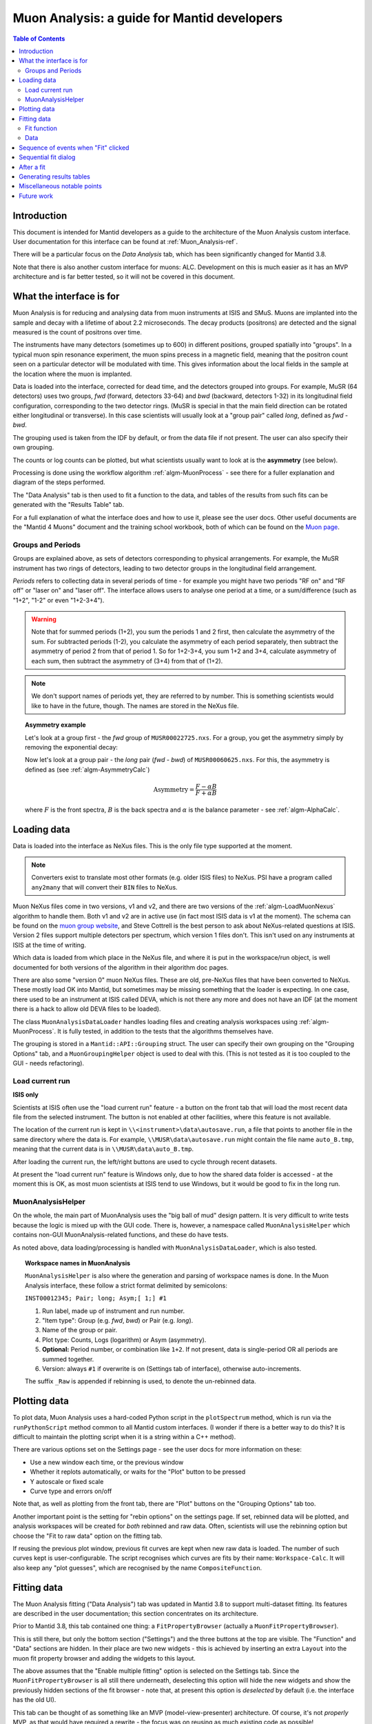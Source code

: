 .. _Muon_Analysis_DevelopersGuide-ref:

Muon Analysis: a guide for Mantid developers
============================================

.. contents:: Table of Contents
    :local:

Introduction
^^^^^^^^^^^^
This document is intended for Mantid developers as a guide to the architecture of the Muon Analysis custom interface.
User documentation for this interface can be found at :ref:`Muon_Analysis-ref`.

There will be a particular focus on the *Data Analysis* tab, which has been significantly changed for Mantid 3.8.

Note that there is also another custom interface for muons: ALC. Development on this is much easier as it has an MVP architecture and is far better tested, so it will not be covered in this document.

What the interface is for
^^^^^^^^^^^^^^^^^^^^^^^^^

Muon Analysis is for reducing and analysing data from muon instruments at ISIS and SMuS.
Muons are implanted into the sample and decay with a lifetime of about 2.2 microseconds.
The decay products (positrons) are detected and the signal measured is the count of positrons over time.

The instruments have many detectors (sometimes up to 600) in different positions, grouped spatially into "groups".
In a typical muon spin resonance experiment, the muon spins precess in a magnetic field, meaning that the positron count seen on a particular detector will be modulated with time. This gives information about the local fields in the sample at the location where the muon is implanted.

Data is loaded into the interface, corrected for dead time, and the detectors grouped into groups.
For example, MuSR (64 detectors) uses two groups, *fwd* (forward, detectors 33-64) and *bwd* (backward, detectors 1-32) in its longitudinal field configuration, corresponding to the two detector rings.
(MuSR is special in that the main field direction can be rotated either longitudinal or transverse).
In this case scientists will usually look at a "group pair" called *long*, defined as *fwd - bwd*.

The grouping used is taken from the IDF by default, or from the data file if not present.
The user can also specify their own grouping.

The counts or log counts can be plotted, but what scientists usually want to look at is the **asymmetry** (see below).

Processing is done using the workflow algorithm :ref:`algm-MuonProcess` - see there for a fuller explanation and diagram of the steps performed.

The "Data Analysis" tab is then used to fit a function to the data, and tables of the results from such fits can be generated with the "Results Table" tab.

For a full explanation of what the interface does and how to use it, please see the user docs.
Other useful documents are the "Mantid 4 Muons" document and the training school workbook, both of which can be found on the `Muon page <http://www.mantidproject.org/Muon>`_.

Groups and Periods
##################

Groups are explained above, as sets of detectors corresponding to physical arrangements.
For example, the MuSR instrument has two rings of detectors, leading to two detector groups in the longitudinal field arrangement.

*Periods* refers to collecting data in several periods of time - for example you might have two periods "RF on" and "RF off" or "laser on" and "laser off".
The interface allows users to analyse one period at a time, or a sum/difference (such as "1+2", "1-2" or even "1+2-3+4").

.. warning:: Note that for summed periods (1+2), you sum the periods 1 and 2 first, then calculate the asymmetry of the sum. For subtracted periods (1-2), you calculate the asymmetry of each period separately, then subtract the asymmetry of period 2 from that of period 1. So for 1+2-3+4, you sum 1+2 and 3+4, calculate asymmetry of each sum, then subtract the asymmetry of (3+4) from that of (1+2).

.. note:: We don't support names of periods yet, they are referred to by number. This is something scientists would like to have in the future, though. The names are stored in the NeXus file.

.. topic:: Asymmetry example

    Let's look at a group first - the *fwd* group of ``MUSR00022725.nxs``.
    For a group, you get the asymmetry simply by removing the exponential decay:

    .. image:: ../../images/MuonAnalysisDevDocs/MUSR22725-fwd.png
      :align: center

    Now let's look at a group pair - the *long* pair (*fwd - bwd*) of ``MUSR00060625.nxs``.
    For this, the asymmetry is defined as (see :ref:`algm-AsymmetryCalc`)

    .. math:: \textrm{Asymmetry} = \frac{F-\alpha B}{F+\alpha B}

    where :math:`F` is the front spectra, :math:`B` is the back spectra
    and :math:`\alpha` is the balance parameter - see :ref:`algm-AlphaCalc`.

    .. image:: ../../images/MuonAnalysisDevDocs/MUSR60625-long.png
      :align: center


Loading data
^^^^^^^^^^^^

Data is loaded into the interface as NeXus files. This is the only file type supported at the moment.

.. note:: Converters exist to translate most other formats (e.g. older ISIS files) to NeXus. PSI have a program called ``any2many`` that will convert their ``BIN`` files to NeXus.

Muon NeXus files come in two versions, v1 and v2, and there are two versions of the :ref:`algm-LoadMuonNexus` algorithm to handle them.
Both v1 and v2 are in active use (in fact most ISIS data is v1 at the moment).
The schema can be found on the `muon group website <http://www.isis.stfc.ac.uk/groups/muons/muons3385.html>`_, and Steve Cottrell is the best person to ask about NeXus-related questions at ISIS.
Version 2 files support multiple detectors per spectrum, which version 1 files don't. This isn't used on any instruments at ISIS at the time of writing.

Which data is loaded from which place in the NeXus file, and where it is put in the workspace/run object, is well documented for both versions of the algorithm in their algorithm doc pages.

There are also some "version 0" muon NeXus files. These are old, pre-NeXus files that have been converted to NeXus.
These mostly load OK into Mantid, but sometimes may be missing something that the loader is expecting.
In one case, there used to be an instrument at ISIS called DEVA, which is not there any more and does not have an IDF (at the moment there is a hack to allow old DEVA files to be loaded).

The class ``MuonAnalysisDataLoader`` handles loading files and creating analysis workspaces using :ref:`algm-MuonProcess`.
It is fully tested, in addition to the tests that the algorithms themselves have.

The grouping is stored in a ``Mantid::API::Grouping`` struct. The user can specify their own grouping on the "Grouping Options" tab, and a ``MuonGroupingHelper`` object is used to deal with this. (This is not tested as it is too coupled to the GUI - needs refactoring).

Load current run
################

**ISIS only**

Scientists at ISIS often use the "load current run" feature - a button on the front tab that will load the most recent data file from the selected instrument. The button is not enabled at other facilities, where this feature is not available.

The location of the current run is kept in ``\\<instrument>\data\autosave.run``, a file that points to another file in the same directory where the data is.
For example, ``\\MUSR\data\autosave.run`` might contain the file name ``auto_B.tmp``, meaning that the current data is in ``\\MUSR\data\auto_B.tmp``.

After loading the current run, the left/right buttons are used to cycle through recent datasets.

At present the "load current run" feature is Windows only, due to how the shared data folder is accessed - at the moment this is OK, as most muon scientists at ISIS tend to use Windows, but it would be good to fix in the long run.

MuonAnalysisHelper
##################

On the whole, the main part of MuonAnalysis uses the "big ball of mud" design pattern.
It is very difficult to write tests because the logic is mixed up with the GUI code.
There is, however, a namespace called ``MuonAnalysisHelper`` which contains non-GUI MuonAnalysis-related functions, and these do have tests.

As noted above, data loading/processing is handled with ``MuonAnalysisDataLoader``, which is also tested.

.. topic:: Workspace names in MuonAnalysis

    ``MuonAnalysisHelper`` is also where the generation and parsing of workspace names is done.
    In the Muon Analysis interface, these follow a strict format delimited by semicolons:

    ``INST00012345; Pair; long; Asym;[ 1;] #1``

    1. Run label, made up of instrument and run number.
    2. "Item type": Group (e.g. *fwd*, *bwd*) or Pair (e.g. *long*).
    3. Name of the group or pair.
    4. Plot type: Counts, Logs (logarithm) or Asym (asymmetry).
    5. **Optional:** Period number, or combination like ``1+2``. If not present, data is single-period OR all periods are summed together.
    6. Version: always ``#1`` if overwrite is on (Settings tab of interface), otherwise auto-increments.

    The suffix ``_Raw`` is appended if rebinning is used, to denote the un-rebinned data.

Plotting data
^^^^^^^^^^^^^

To plot data, Muon Analysis uses a hard-coded Python script in the ``plotSpectrum`` method, which is run via the ``runPythonScript`` method common to all Mantid custom interfaces.
(I wonder if there is a better way to do this? It is difficult to maintain the plotting script when it is a string within a C++ method).

There are various options set on the Settings page - see the user docs for more information on these:

- Use a new window each time, or the previous window
- Whether it replots automatically, or waits for the "Plot" button to be pressed
- Y autoscale or fixed scale
- Curve type and errors on/off

Note that, as well as plotting from the front tab, there are "Plot" buttons on the "Grouping Options" tab too.

Another important point is the setting for "rebin options" on the settings page.
If set, rebinned data will be plotted, and analysis workspaces will be created for *both* rebinned and raw data.
Often, scientists will use the rebinning option but choose the "Fit to raw data" option on the fitting tab.

If reusing the previous plot window, previous fit curves are kept when new raw data is loaded.
The number of such curves kept is user-configurable.
The script recognises which curves are fits by their name: ``Workspace-Calc``.
It will also keep any "plot guesses", which are recognised by the name ``CompositeFunction``.

Fitting data
^^^^^^^^^^^^

The Muon Analysis fitting ("Data Analysis") tab was updated in Mantid 3.8 to support multi-dataset fitting.
Its features are described in the user documentation; this section concentrates on its architecture.

Prior to Mantid 3.8, this tab contained one thing: a ``FitPropertyBrowser`` (actually a ``MuonFitPropertyBrowser``).

.. image::  ../../images/MuonAnalysisDataAnalysis.png
   :align: center

This is still there, but only the bottom section ("Settings") and the three buttons at the top are visible.
The "Function" and "Data" sections are hidden.
In their place are two new widgets - this is achieved by inserting an extra ``Layout`` into the muon fit property browser and adding the widgets to this layout.

The above assumes that the "Enable multiple fitting" option is selected on the Settings tab.
Since the ``MuonFitPropertyBrowser`` is all still there underneath, deselecting this option will hide the new widgets and show the previously hidden sections of the fit browser - note that, at present this option is *deselected* by default (i.e. the interface has the old UI).

This tab can be thought of as something like an MVP (model-view-presenter) architecture.
Of course, it's not *properly* MVP, as that would have required a rewrite - the focus was on reusing as much existing code as possible!

.. topic:: "MVP-like" design

    .. image:: ../../images/MuonAnalysisDevDocs/mvp_muon.png
       :align: center

    **Model:** the ``MuonFitPropertyBrowser``. Still performs the actual fit, keeps track of the workspace(s) fitted, and raises events (Qt signals) to notify the presenters.

    This model is shared between two presenter/view pairs, one to deal with the fitting function and one to deal with the data that will be fitted.

    It inherits from two new abstract base classes (i.e. implements two interfaces), so that it can be mocked when testing the two presenters.

    **Views:**

    - Fit function: ``FunctionBrowser`` - the same one used in the general multi-fitting interface. It is reused here, with the only change being to restrict the range of functions shown to only those that are of interest to muon scientists.

      The ``FunctionBrowser``, as a pre-existing Mantid widget, is not a very humble view and has some logic inside it which unfortunately cannot be tested.

    - Data: a ``MuonFitDataSelector``, a new widget written as a humble view. It does as little as possible and leaves all the logic to the presenter.

    Both these views inherit from abstract base classes - this is for mocking purposes when testing the presenters.

    **Presenters:**

    - Fit function: ``MuonAnalysisFitFunctionPresenter``

    - Data: ``MuonAnalysisFitDataPresenter``

    Both presenters have unit tests. The relevant views, and relevant part of the model, are mocked out for this purpose.


Fit function
############

The actual function that is going to be fitted to the data is stored in the ``MuonFitPropertyBrowser`` (model) and, after the fit, this function will have the correct parameter values.

It is therefore the job of the presenter to

- Update the model's function when the user changes the function in the view
- Update the view's displayed function parameters when the fit has finished.

There are also some signals that come from the data presenter, when the user has used the ``<<`` or ``>>`` buttons to change datasets, or changed the number of workspaces to fit. In these cases the ``FunctionBrowser`` must be updated with this information, to set the number of datasets or to change which dataset's parameters are being displayed.

Data
####

When the user changes something in the ``MuonFitDataSelector`` view, for example the runs to fit, selected groups/periods, fit type (single/co-add/simultaneous) or simultaneous fit label, an event is raised to notify the presenter.
This gets the relevant information from the view and updates the model with it.

(In a couple of cases, the signal actually goes via ``MuonAnalysis`` itself - because the grouping and plot type may have been changed by the user in that GUI, and so they need to be updated too).

If the user's chosen runs/groups/periods include datasets that haven't had workspaces created for them yet, they will be created at that point, rather than just before the fit.
Note that, when "Fit raw data" has been ticked, two workspaces must be created per dataset - one binned and one raw.
The data presenter uses a ``MuonAnalysisDataLoader`` (see earlier) to create the analysis workspaces.

The case where the user updates the fitting range by dragging lines on the graph is also dealt with by the data presenter.

When a new dataset is loaded on the Home tab, this assigns a new "first run".
(Intended use case is that the first run will always be the one specified on the Home tab).
The presenter therefore updates the view's selected group/period in this case.

When a fit is finished, the data presenter is notified so that it can process the results.
This is only relevant in the case of a simultaneous fit, because the :ref:`algm-Fit` algorithm produces output in a very different form to its regular output format.
The presenter reorganises the output workspaces so that they are in the same format as they would have been for a regular fit - and then they can be easily read by the "Results table" tab.

Sequence of events when "Fit" clicked
^^^^^^^^^^^^^^^^^^^^^^^^^^^^^^^^^^^^^

The "Fit" button is part of the *MuonFitPropertyBrowser*, i.e. the model. This doesn't fit with the MVP pattern but is this way for historical reasons, as the button was always part of this widget.

When the user clicks "Fit", the model emits a signal ``preFitChecksRequested``. This is caught by the data presenter, which performs some checks that the data is valid before the fit starts. Extra checks could be easily added at this point.

If everything is OK, the data presenter tells the model to continue, and the model emits ``functionUpdateAndFitRequested``.
This signal is caught by the function presenter, which updates the fit function in the model from that in the view, to ensure they are in sync before the fit. It then tells the model to start the fit.

Sequential fit dialog
^^^^^^^^^^^^^^^^^^^^^

This is opened when the user selects *Fit/Sequential Fit*.
A sequential fit runs the same fit (either one group/period or a simultaneous fit over groups/periods for one run) for one run at a time, over several runs in sequence.
For example, fits group *fwd*, period 1 for run 15189, then the same group/period for run 15190, then run 15191...

The dialog ``MuonSequentialFitDialog`` is part of the ``CustomInterfaces`` project.
It holds pointers to the ``MuonAnalysisFitDataPresenter`` (which creates the workspaces to fit and processes the fitted workspaces) and to the ``MuonFitPropertyBrowser`` ("Model" - the dialog gets the fit function and properties from here).

The actual fit is done by calling the :ref:`algm-Fit` algorithm from the sequential fit dialog.

One point to note is that the fit is done in two stages.
On pressing the Fit button, the ``startFit`` method is called - this starts running the file search from the ``FileFinderWidget`` (run number input widget).
When the ``FileFinderWidget`` widget signals that it has found the relevant files, only then does the fit process continue in ``continueFit``.
The reason for this is because users can type a range of runs into the box and then immediately hit Return or click Fit, without first clicking outside the box - and we need time to do the file search before starting.

.. note:: Despite their names, ``MuonSequentialFitDialog`` does *not* inherit from ``SequentialFitDialog`` - they are completely separate classes. I assume this is for historical reasons. Amongst other differences, the muon sequential fit dialog calls :ref:`algm-Fit` multiple times while the general sequential fit dialog uses :ref:`algm-PlotPeakByLogValue`.

After a fit
^^^^^^^^^^^

After fitting a single dataset, the plot is automatically updated with the fit curve and difference (if "Plot Difference" is selected).
This is done by the ``PeakPickerTool`` from MantidPlot, not by anything within Muon Analysis.

(The ``PeakPickerTool`` is set to the plot when the Data Analysis tab is selected - see box below.)

The ``PeakPickerTool`` can recognise muon data by noticing that the fit property browser is a ``MuonFitPropertyBrowser``.
In this case it doesn't remove previous fit curves like it would for other graphs, because this is handled by Muon Analysis instead - we have the option there to keep *n* previous fits as selected by the user...

If it notes that the fit was a *simultaneous* fit of muon data, then **nothing is plotted**.
This is a temporary solution.
In the long run, we need to discuss with scientists what they would like to be plotted when a simultaneous fit ends.
(N.B. We need to avoid the situation of automatically trying to make a tiled plot of hundreds of datasets at once!)

What users can currently do to plot the results of a simultaneous or sequential fit is to right-click on the workspace group (``MuonSimulFit_<Label>`` or ``MuonSeqFit_<Label>``) and select *Plot Spectrum...*, then use the *Tiled Plot* option.
Probably it would be best to make this automatic when a multiple fit ends, or provide a "Plot" button in Muon Analysis - this would most likely require exposing the relevant tiled plot functionality to Python first.

.. topic:: Changing tabs in Muon Analysis

    Changing tabs is handled by the ``changeTab`` method in ``MuonAnalysis.cpp``.
    When entering the *Data Analysis* tab:

    - The ``MuonFitPropertyBrowser`` on this tab is set as the default, rather than Mantid's general fit property browser
    - Fitting range (start/end) is initialised, unless one is already set
    - The ``PeakPickerTool`` is attached to the current plot
    - The currently selected workspace is set in the fit data presenter
    - The current value of the Mantid-wide setting ``curvefitting.peakRadius`` is cached, and its value is changed to 99. Muon scientists requested this as they don't fit peaks on this tab. The change is localised only to while the *Data Analysis* tab is open, and the cached value will be restored on leaving this tab.

    When leaving the *Data Analysis* tab, the reverse happens:

    - Default fit browser in MantidPlot is reset to Mantid's default
    - The config option ``curvefitting.peakRadius`` is reset to its cached value
    - The ``PeakPickerTool`` is disconnected from the plot


Generating results tables
^^^^^^^^^^^^^^^^^^^^^^^^^

The "Results table" tab is structured with ``MuonAnalysisResultTableTab`` handling the GUI parts - populating the tables and getting the user's choice - and uses a ``MuonAnalysisResultTableCreator`` object to actually create the table.

The ``MuonAnalysisResultTableCreator`` is tested as it doesn't use the GUI, but the tab class itself does not have tests.

The user can tick time-series logs to add to the table, and a few non-timeseries logs are available too. These are:

- ``run_number``
- ``run_start``, ``run_end``: either as seconds relative to first run start, or ISO-formatted text
- ``sample_temp``
- ``sample_magn_field``
- ``group`` and ``period`` - these are not logs from the NeXus file but, in the case of a simultaneous fit, the ``MuonFitDataPresenter`` adds them to the fitted workspace (in ``addSpecialLogs``).

The results table creator must check the workspaces have the same fit model, add the right columns and populate them with values.
The columns must have the correct plot type (X, Y, YError or Label).
If a parameter was fixed in the fit, its error will be zero for each row - so that error column can be removed.

The *Multiple* option is a little different to the others.
While the single, sequential or simultaneous fit tables have one row per dataset, the multiple fit table has one row per label - showing many fits in the same table, one row per fit.
A *global* parameter has just one value column and one error column, while other (non-global) parameters have one value and one error column per dataset.

The results table creator can recognise a global parameter by the fact that it has the same value for all datasets.

Miscellaneous notable points
^^^^^^^^^^^^^^^^^^^^^^^^^^^^

For a long time, using the Muon Analysis interface has produced a mysterious black box in the toolbars of MantidPlot:


.. image:: ../../images/MuonAnalysisDevDocs/blackbox.png
   :align: center

This is caused by using the "Hide Toolbars" option on the Settings tab.
If selected, MantidPlot emits a ``setToolbarsHidden(true)`` signal, which is caught by MantidPlot, hiding all the toolbars.
The option is meant to be helpful for users with small laptop screens.

However, when the interface is closed/hidden, the reverse ``setToolbarsHidden(false)`` tells MantidPlot to show *all* the toolbars, even ones that the user didn't have displayed in the first place!
There is no cache of which toolbars were displayed, and no control over which to show - it's all or none.

The "black box" seen in the image is, in fact, one of the toolbars - the "Data Display" one.
This is used by the "Screen reader" feature in MantidPlot, which displays coordinates from a graph.
When no graph is being read, the toolbar appears as an empty black box, as above.

Future work
^^^^^^^^^^^

Open muon issues can be found on Github with the `Component: Muon <https://github.com/mantidproject/mantid/issues?q=is%3Aopen+is%3Aissue+label%3A%22Component%3A+Muon%22>`_ label.
Those marked ``Misc: Roadmap`` are the most important.

.. categories:: Interfaces Muon
